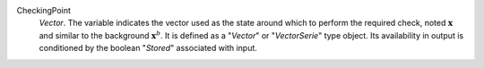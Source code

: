 .. index:: single: CheckingPoint

CheckingPoint
  *Vector*. The variable indicates the vector used as the state around which to
  perform the required check, noted :math:`\mathbf{x}` and similar to the
  background :math:`\mathbf{x}^b`. It is defined as a "*Vector*" or
  "*VectorSerie*" type object. Its availability in output is conditioned by the
  boolean "*Stored*" associated with input.
